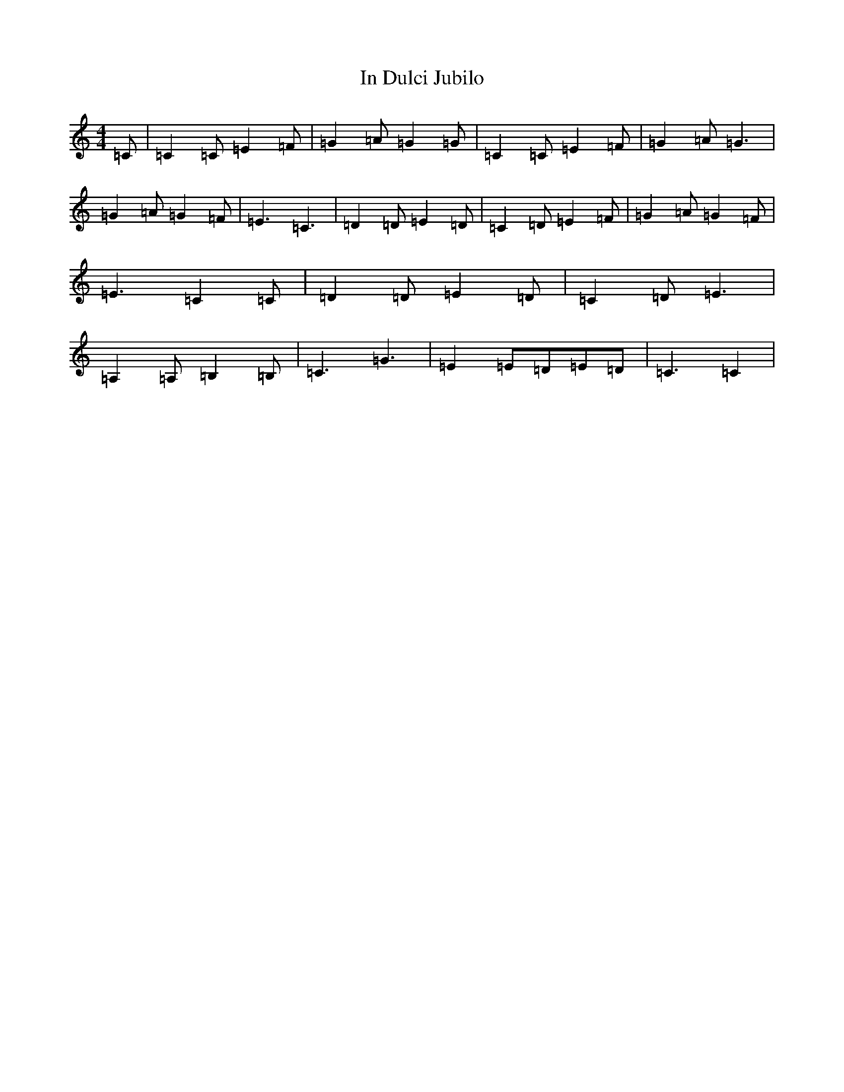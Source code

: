 X: 9841
T: In Dulci Jubilo
S: https://thesession.org/tunes/10572#setting20425
R: hornpipe
M:4/4
L:1/8
K: C Major
=C|=C2=C=E2=F|=G2=A=G2=G|=C2=C=E2=F|=G2=A=G3|=G2=A=G2=F|=E3=C3|=D2=D=E2=D|=C2=D=E2=F|=G2=A=G2=F|=E3=C2=C|=D2=D=E2=D|=C2=D=E3|=A,2=A,=B,2=B,|=C3=G3|=E2=E=D=E=D|=C3=C2|